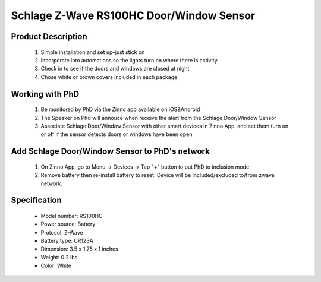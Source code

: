 Schlage Z-Wave RS100HC Door/Window Sensor
----------------------------------------

	.. image:: ../../images/door_sensor/schlage_door_window.jpg
	.. :align: left

Product Description
~~~~~~~~~~~~~~~~~~~~~~
	#. Simple installation and set up–just stick on
	#. Incorporate into automations so the lights turn on where there is activity
	#. Check in to see if the doors and windows are closed at night
	#. Chose white or brown covers included in each package

Working with PhD
~~~~~~~~~~~~~~~~~~~~~~~~~~~~~~~~~~~
	#. Be monitored by PhD via the Zinno app available on iOS&Android
	#. The Speaker on Phd will annouce when receive the alert from the Schlage Door/Window Sensor
	#. Associate Schlage Door/Window Sensor with other smart devices in Zinno App, and set them turn on or off if the sensor detects doors or windows have been open	

Add Schlage Door/Window Sensor to PhD's network
~~~~~~~~~~~~~~~~~~~~~~~~~~~~~~~~~~~~~~~~
	#. On Zinno App, go to Menu → Devices → Tap "+" button to put PhD to inclusion mode
	#. Remove battery then re-install battery to reset. Device will be included/excluded to/from zwave network.
		
	.. image:: ../../images/door_sensor/schlage_door_window_detail1.jpg
	.. :align: left
	
Specification
~~~~~~~~~~~~~~~~~~~~~
	- Model number: 				RS100HC
	- Power source: 				Battery
	- Protocol: 					Z-Wave
	- Battery type: 				CR123A
	- Dimension:					3.5 x 1.75 x 1 inches
	- Weight:						0.2 lbs
	- Color: 						White
	
.. Inclusion/Exclusion to/from a network
.. ~~~~~~~~~~~~~~~~~~~~~~~
	#. Put controller to Inclusion/Exclusion mode
	#. Remove battery then re-install battery to reset. Device will be included/excluded to/from zwave network.
		
	.. image:: ../../images/door_sensor/schlage_door_window_detail1.jpg
	.. :align: left
	
.. LED indicator
.. ~~~~~~~~~~~~~~~~~~~
	- Continuously blinking: device is not in any z-wave network
	- Solid light: device is in a z-wave network or tamper
	- Single blink: Open/Close detected
	
.. Link in Amazon
.. ~~~~~~~~~~~~~~~~~
	https://www.amazon.com/Z-Wave-Window-Sensor-Nexia-Included/dp/B008Q5CTBE

.. Configuration description
.. ~~~~~~~~~~~~~~~~~~~~~~~~~~
	#. Parameter 99: Send basic set 0x00 to associated devices when door sensor door is closed
		- Parameter: 99 (0x63)
		- Size: 1 byte
		- Value:
			(1) 0 = disable feature
			(2) 1 = enable feature
		- Default: 0
